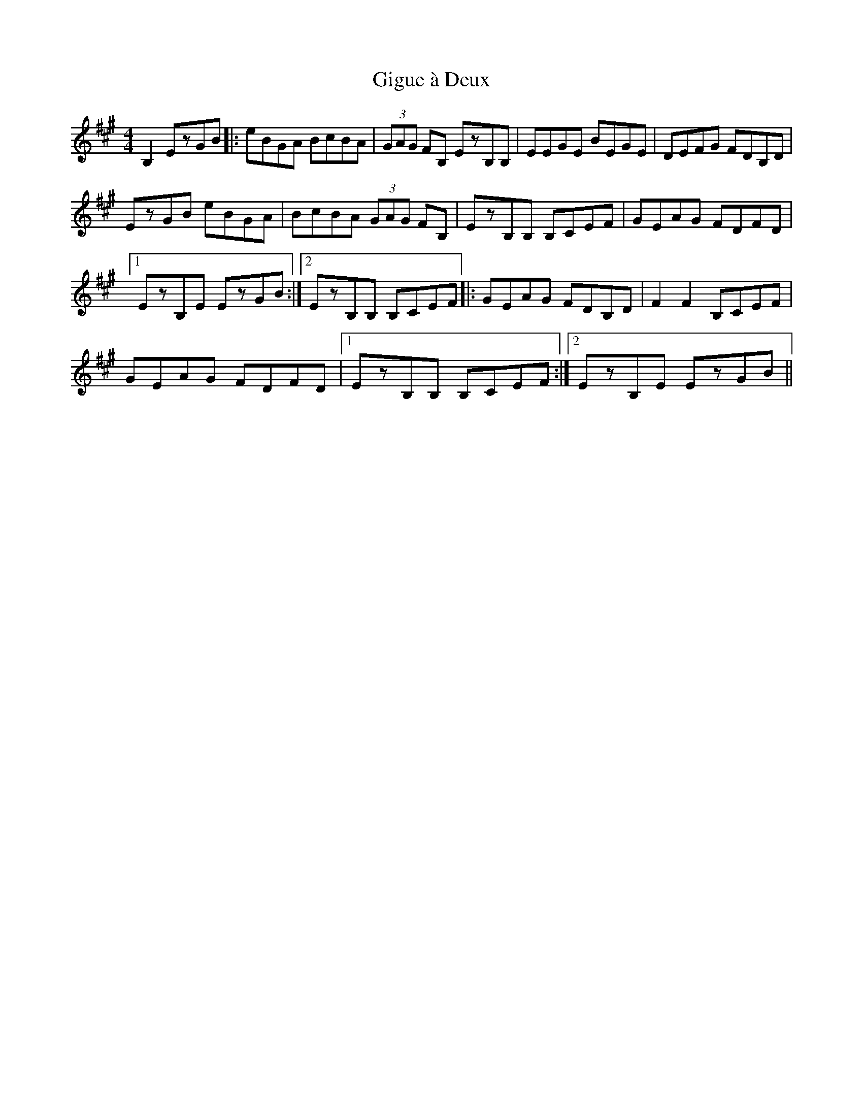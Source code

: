 X: 15137
T: Gigue à Deux
R: reel
M: 4/4
K: Amajor
B,2 EzGB|:eBGA BcBA|(3GAG FB, EzB,B,|EEGE BEGE|DEFG FDB,D|
EzGB eBGA|BcBA (3GAG FB,|EzB,B, B,CEF|GEAG FDFD|
[1 EzB,E EzGB:|2 EzB,B, B,CEF|:GEAG FDB,D|F2F2 B,CEF|
GEAG FDFD|1 EzB,B, B,CEF:|2 EzB,E EzGB||

